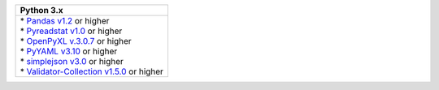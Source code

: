 .. list-table::
   :header-rows: 1

   * - Python 3.x
   * - | * `Pandas v1.2 <https://pandas.pydata.org/docs/>`_ or higher
       | * `Pyreadstat v1.0 <https://github.com/Roche/pyreadstat>`_ or higher
       | * `OpenPyXL v.3.0.7 <https://openpyxl.readthedocs.io/en/stable/>`_ or higher
       | * `PyYAML v3.10 <https://github.com/yaml/pyyaml>`_ or higher
       | * `simplejson v3.0 <https://simplejson.readthedocs.io/en/latest/>`_ or higher
       | * `Validator-Collection v1.5.0 <https://github.com/insightindustry/validator-collection>`_ or higher
